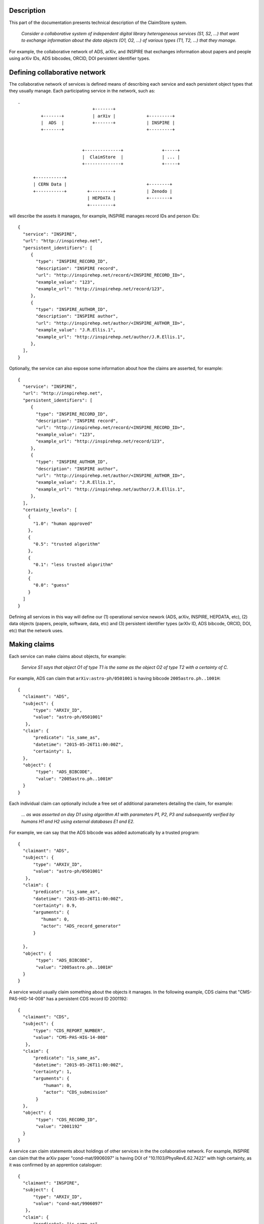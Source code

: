 Description
-----------

This part of the documentation presents technical description of the
ClaimStore system.

   *Consider a collaborative system of independent digital library
   heterogeneous services (S1, S2, ...) that want to exchange
   information about the data objects (O1, O2, ...) of various types
   (T1, T2, ...) that they manage.*

For example, the collaborative network of ADS, arXiv, and INSPIRE that
exchanges information about papers and people using arXiv IDs, ADS
bibcodes, ORCID, DOI persistent identifier types.

Defining collaborative network
------------------------------

The collaborative network of services is defined means of describing
each service and each persistent object types that they usually
manage.  Each participating service in the network, such as::

  .
                               +-------+
           +-------+           | arXiv |            +---------+
           |  ADS  |           +-------+            | INSPIRE |
           +-------+                                +---------+


                           +--------------+               +-----+
                           |  ClaimStore  |               | ... |
                           +--------------+               +-----+

        +-----------+
        | CERN Data |                               +--------+
        +-----------+        +---------+            | Zenodo |
                             | HEPDATA |            +--------+
                             +---------+


will describe the assets it manages, for example, INSPIRE manages
record IDs and person IDs::

  {
    "service": "INSPIRE",
    "url": "http://inspirehep.net",
    "persistent_identifiers": [
       {
         "type": "INSPIRE_RECORD_ID",
         "description": "INSPIRE record",
         "url": "http://inspirehep.net/record/<INSPIRE_RECORD_ID>",
         "example_value": "123",
         "example_url": "http://inspirehep.net/record/123",
       },
       {
         "type": "INSPIRE_AUTHOR_ID",
         "description": "INSPIRE author",
         "url": "http://inspirehep.net/author/<INSPIRE_AUTHOR_ID>",
         "example_value": "J.R.Ellis.1",
         "example_url": "http://inspirehep.net/author/J.R.Ellis.1",
       },
    ],
  }

Optionally, the service can also expose some information about how the
claims are asserted, for example::

  {
    "service": "INSPIRE",
    "url": "http://inspirehep.net",
    "persistent_identifiers": [
       {
         "type": "INSPIRE_RECORD_ID",
         "description": "INSPIRE record",
         "url": "http://inspirehep.net/record/<INSPIRE_RECORD_ID>",
         "example_value": "123",
         "example_url": "http://inspirehep.net/record/123",
       },
       {
         "type": "INSPIRE_AUTHOR_ID",
         "description": "INSPIRE author",
         "url": "http://inspirehep.net/author/<INSPIRE_AUTHOR_ID>",
         "example_value": "J.R.Ellis.1",
         "example_url": "http://inspirehep.net/author/J.R.Ellis.1",
       },
    ],
    "certainty_levels": [
      {
        "1.0": "human approved"
      },
      {
        "0.5": "trusted algorithm"
      },
      {
        "0.1": "less trusted algorithm"
      },
      {
        "0.0": "guess"
      }
    ]
  }

Defining all services in this way will define our (1) operational
service nework (ADS, arXiv, INSPIRE, HEPDATA, etc), (2) data objects
(papers, people, software, data, etc) and (3) persistent identifier
types (arXIv ID, ADS bibcode, ORCID, DOI, etc) that the network uses.

Making claims
-------------

Each service can make claims about objects, for example:

   *Service S1 says that object O1 of type T1 is the same as the
   object O2 of type T2 with a certainty of C.*

For example, ADS can claim that ``arXiv:astro-ph/0501001`` is having
bibcode ``2005astro.ph..1001H``::

    {
      "claimant": "ADS",
      "subject": {
          "type": "ARXIV_ID",
          "value": "astro-ph/0501001"
       },
      "claim": {
          "predicate": "is_same_as",
          "datetime": "2015-05-26T11:00:00Z",
          "certainty": 1,
      },
      "object": {
           "type": "ADS_BIBCODE",
           "value": "2005astro.ph..1001H"
      }
    }

Each individual claim can optionally include a free set of additional
parameters detailing the claim, for example:

   *... as was asserted on day D1 using algorithm A1 with parameters
   P1, P2, P3 and subsequently verified by humans H1 and H2 using
   external databases E1 and E2.*

For example, we can say that the ADS bibcode was added automatically
by a trusted program::

    {
      "claimant": "ADS",
      "subject": {
          "type": "ARXIV_ID",
          "value": "astro-ph/0501001"
       },
      "claim": {
          "predicate": "is_same_as",
          "datetime": "2015-05-26T11:00:00Z",
          "certainty": 0.9,
          "arguments": {
             "human": 0,
             "actor": "ADS_record_generator"
          }

      },
      "object": {
           "type": "ADS_BIBCODE",
           "value": "2005astro.ph..1001H"
      }
    }

A service would usually claim something about the objects it manages.
In the following example, CDS claims that "CMS-PAS-HIG-14-008" has a
persistent CDS record ID 2001192::

    {
      "claimant": "CDS",
      "subject": {
          "type": "CDS_REPORT_NUMBER",
          "value": "CMS-PAS-HIG-14-008"
       },
      "claim": {
          "predicate": "is_same_as",
          "datetime": "2015-05-26T11:00:00Z",
          "certainty": 1,
          "arguments": {
              "human": 0,
              "actor": "CDS_submission"
           }
      },
      "object": {
           "type": "CDS_RECORD_ID",
           "value": "2001192"
      }
    }

A service can claim statements about holdings of other services in the
the collaborative network.  For example, INSPIRE can claim that the
arXiv paper "cond-mat/9906097" is having DOI of
"10.1103/PhysRevE.62.7422" with high certainty, as it was confirmed by
an apprentice cataloguer::

    {
      "claimant": "INSPIRE",
      "subject": {
          "type": "ARXIV_ID",
          "value": "cond-mat/9906097"
       },
      "claim": {
          "predicate": "is_same_as",
          "datetime": "2015-05-26T11:00:00Z",
          "certainty": 0.8,
          "arguments": {
              "human": 1,
              "actor": "John Doe",
              "role": "cataloguer"
           }
      },
      "object": {
           "type": "DOI",
           "value": "10.1103/PhysRevE.62.7422"
      }
    }

Using claims
------------

Each participating service can ask questions about claims related to
individual objects, such as:

   *Who knows anything about DOI "10.1103/PhysRevE.62.7422"?*

which would be asked via::

  GET /claims/?type=DOI&value=10.1103/PhysRevE.62.7422

Upon seeing this query, the ClaimStore would return a list of claims
about this DOI (whether found as a subject or an object of the claim),
in chronological order, for example::

  [
    {
      "claimant": "INSPIRE",
      "subject": {
          "type": "ARXIV_ID",
          "value": "cond-mat/9906097"
       },
      "claim": {
          "predicate": "is_same_as",
          "datetime": "2015-05-26T11:00:00Z",
          "certainty": 0.8,
          "arguments": {
              "human": 1,
              "actor": "John Doe",
              "role": "cataloguer"
           }
      },
      "object": {
           "type": "DOI",
           "value": "10.1103/PhysRevE.62.7422"
      }
    },
    {
      "claimant": "ARXIV",
      "subject": {
          "type": "ARXIV_ID",
          "value": "cond-mat/9906097"
       },
      "claim": {
          "predicate": "is_same_as",
          "datetime": "2015-05-26T11:00:00Z",
          "certainty": 1.0,
          "arguments": {
              "human": 1,
              "actor": "John Doe",
              "role": "author"
           }
      },
      "object": {
           "type": "DOI",
           "value": "10.1103/PhysRevE.62.7422"
      }
    },
  ]

ClaimStore will faithfully return the list of any claims it knows
about this DOI without manipulating them.

Each service can ask summary questions as well, such as:

   *What did CERN Open Data ever said about software packages with
   high confidence?*

which would be asked via::

  GET /claims/?claimant=CERNOPENDATA&type=SOFTWARE&confidence=50+

More complex querying on the JSON structure of claims can be done, for
example::

   *Which claims were done by John Doe from INSPIRE between 2012-01-23
   and 2012-08-07?*

which would be asked via::

   GET /claims/?claimant=INSPIRE&since=2012-01-03&until=2012-08-07&claim.arguments.actor=John%20Doe

e.g. because we learned that the procedure was buggy at the time and
would like to clean it.

Any such possible evolution depends on the further uses of the system
beyond simple persistent ID exchange.

Managing claims
---------------

ClaimStore is a neutral application dedicated to efficiently storing
individual claims and answering questions about them.  ClaimStore
*does not* attempt to impose any workflow or resolve any possible
conflicts, such as when service S1 claims that object O1 is the same
as object O2 with certainty C1, while service S2 claims that object O1
is the same as object O3 with certainty C2.  The resolution of
conflicts and is left upon each participating service that can
implement a solution fitting its own workflows and quality standards.

For example, when INSPIRE receives an arXiv paper of the "astro-ph"
category, it can ask ClaimStore about all the claims related to it::

  GET /claims/?type=ARXIV_ID&value=arXiv:1505.06718&claimant=ADS

as it may decide to trust ADS's claims more than author claims or
publisher claims in this subject domain.

If a service wants to revoke an old claim, it can make a new claim
with higher certainty.

The bottom line is that ClaimStore does not attempt to do any
judgement about claims, nor does it do any management of claims beyond
simply storing what the services claimed and answering questions about
stored assets.

Notifications
-------------

The usual usage of ClaimStore by the services is (1) pushing own claim
information to the ClaimStore in order to register new claims and (2)
pulling information about others' claims from the ClaimStore as the
service needs them.

Alternatively, another mode of service operation could include (3)
registering to be automatically notified via push notifications in
case somebody claims something about a certain object types.  This
could come as a later extension.

Authorisations
--------------

After a service registers in the collaborative network, it is given a
secret key that the service could use to push the claim information.

Each participating service is allowed to read claims made by others.

This would be sufficient for a simple start of the service.  A
possible extension could include (1) opening parts of the claim
database for other non-participating clients, or (2) introducing
trusted partners making claims on others' behalf, etc.
